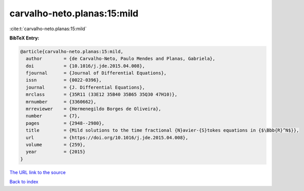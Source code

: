 carvalho-neto.planas:15:mild
============================

:cite:t:`carvalho-neto.planas:15:mild`

**BibTeX Entry:**

.. code-block:: bibtex

   @article{carvalho-neto.planas:15:mild,
     author        = {de Carvalho-Neto, Paulo Mendes and Planas, Gabriela},
     doi           = {10.1016/j.jde.2015.04.008},
     fjournal      = {Journal of Differential Equations},
     issn          = {0022-0396},
     journal       = {J. Differential Equations},
     mrclass       = {35R11 (33E12 35B40 35B65 35Q30 47H10)},
     mrnumber      = {3360662},
     mrreviewer    = {Hermenegildo Borges de Oliveira},
     number        = {7},
     pages         = {2948--2980},
     title         = {Mild solutions to the time fractional {N}avier-{S}tokes equations in {$\Bbb{R}^N$}},
     url           = {https://doi.org/10.1016/j.jde.2015.04.008},
     volume        = {259},
     year          = {2015}
   }

`The URL link to the source <https://doi.org/10.1016/j.jde.2015.04.008>`__


`Back to index <../By-Cite-Keys.html>`__
